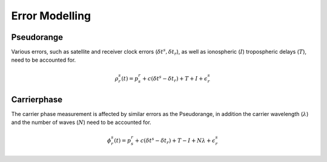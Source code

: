 .. _errormodel:

Error Modelling
===============

Pseudorange
-----------
Various errors, such as satellite and receiver clock errors (:math:`\delta t^s, \delta t_r`), as well as ionospheric (:math:`I`) tropospheric delays (:math:`T`), need to be accounted for.

.. math::    
    \rho^s_r(t) = p^r_s + c(\delta t^s - \delta t_r) + T + I + \epsilon_r^s

Carrierphase
------------
The carrier phase measurement is affected by similar errors as the Pseudorange, in addition the carrier wavelength (:math:`\lambda`) and the number of waves (:math:`N`) need to be accounted for.

.. math::   
    \phi^s_r(t) = p^r_s + c(\delta t^s - \delta t_r) + T - I + N \lambda + \epsilon_r^s